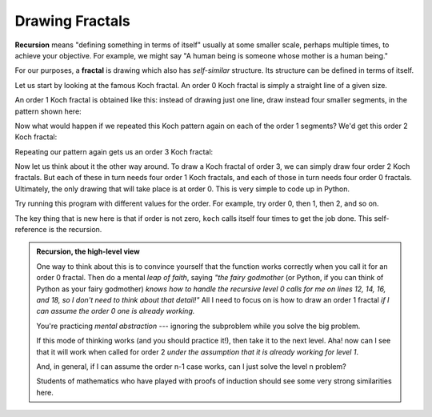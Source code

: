 ..  Copyright (C)  Brad Miller, David Ranum
    This work is licensed under the Creative Commons Attribution-NonCommercial-ShareAlike 4.0 International License. To view a copy of this license, visit http://creativecommons.org/licenses/by-nc-sa/4.0/.


Drawing Fractals
----------------

**Recursion** means "defining something in terms of itself" usually at some 
smaller scale, perhaps multiple times, to achieve your objective.  
For example, we might say "A human being is someone whose mother is a human being."   

For our purposes, a **fractal** is drawing which also has *self-similar* structure.
Its structure can be defined in terms of itself.

Let us start by looking at the famous Koch fractal.  An order 0 Koch fractal is simply
a straight line of a given size.

.. image:: Figures/koch_0.png

An order 1 Koch fractal is obtained like this: instead of drawing just one line,
draw instead four smaller segments, in the pattern shown here:

.. image:: Figures/koch_1.png

Now what would happen if we repeated this Koch pattern again on each of the order 1 segments?  
We'd get this order 2 Koch fractal:

.. image:: Figures/koch_2.png

Repeating our pattern again gets us an order 3 Koch fractal:

.. image:: Figures/koch_3.png

Now let us think about it the other way around.  To draw a Koch fractal
of order 3, we can simply draw four order 2 Koch fractals.  But each of these
in turn needs four order 1 Koch fractals, and each of those in turn needs four
order 0 fractals.  Ultimately, the only drawing that will take place is 
at order 0. This is very simple to code up in Python.

.. activecode:: chp12_koch
   
    import turtle

    def koch(t, order, size):
        """
           Make turtle t draw a Koch fractal of 'order' and 'size'.
           Leave the turtle facing the same direction.
        """

        if order == 0:                  # The base case is just a straight line
            t.forward(size)
        else:
            koch(t, order-1, size/3)   # go 1/3 of the way
            t.left(60)
            koch(t, order-1, size/3)
            t.right(120)
            koch(t, order-1, size/3)
            t.left(60)
            koch(t, order-1, size/3) 

    fred = turtle.Turtle()
    wn = turtle.Screen()
  
    fred.color("blue")
    wn.bgcolor("green")
    fred.penup()
    fred.backward(150)
    fred.pendown()

    koch(fred, 3, 300)

    wn.exitonclick()

Try running this program with different values for the order.  For example, try order 0, then 1, then 2, and so on.
            
The key thing that is new here is that if order is not zero,
``koch`` calls itself four times to get the job done.  This self-reference is the recursion.


.. admonition:: Recursion, the high-level view

    One way to think about this is to convince yourself that the function
    works correctly when you call it for an order 0 fractal.  Then do
    a mental *leap of faith*, saying *"the fairy godmother* (or Python, if
    you can think of Python as your fairy godmother) *knows how to 
    handle the recursive level 0 calls for me on lines 12, 14, 16, and 18, so
    I don't need to think about that detail!"*  All I need to focus on
    is how to draw an order 1 fractal *if I can assume the order 0 one is
    already working.*
    
    You're practicing *mental abstraction* --- ignoring the subproblem 
    while you solve the big problem.

    If this mode of thinking works (and you should practice it!), then take
    it to the next level.  Aha! now can I see that it will work when called
    for order 2 *under the assumption that it is already working for level 1*.  

    And, in general, if I can assume the order n-1 case works, can I just 
    solve the level n problem?

    Students of mathematics who have played with proofs of induction should
    see some very strong similarities here.  



.. index::
    single: data structure
    single: data structure; recursive
    single: recursive definition
    single: definition; recursive
    single: recursive data structure
